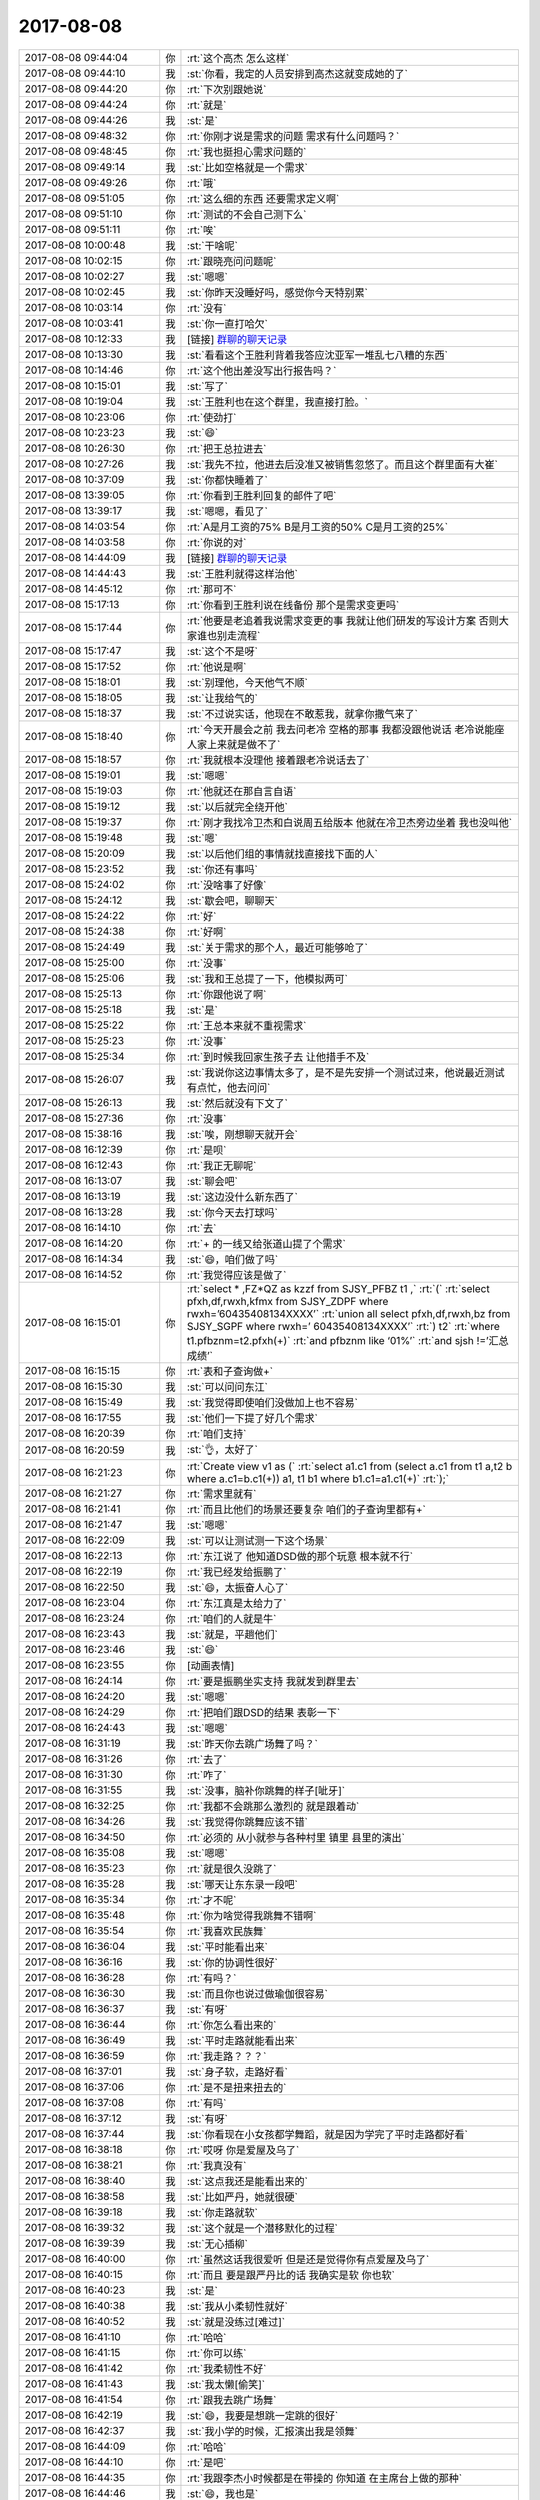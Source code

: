 2017-08-08
-------------

.. list-table::
   :widths: 25, 1, 60

   * - 2017-08-08 09:44:04
     - 你
     - :rt:`这个高杰 怎么这样`
   * - 2017-08-08 09:44:10
     - 我
     - :st:`你看，我定的人员安排到高杰这就变成她的了`
   * - 2017-08-08 09:44:20
     - 你
     - :rt:`下次别跟她说`
   * - 2017-08-08 09:44:24
     - 你
     - :rt:`就是`
   * - 2017-08-08 09:44:26
     - 我
     - :st:`是`
   * - 2017-08-08 09:48:32
     - 你
     - :rt:`你刚才说是需求的问题 需求有什么问题吗？`
   * - 2017-08-08 09:48:45
     - 你
     - :rt:`我也挺担心需求问题的`
   * - 2017-08-08 09:49:14
     - 我
     - :st:`比如空格就是一个需求`
   * - 2017-08-08 09:49:26
     - 你
     - :rt:`哦`
   * - 2017-08-08 09:51:05
     - 你
     - :rt:`这么细的东西 还要需求定义啊`
   * - 2017-08-08 09:51:10
     - 你
     - :rt:`测试的不会自己测下么`
   * - 2017-08-08 09:51:11
     - 你
     - :rt:`唉`
   * - 2017-08-08 10:00:48
     - 我
     - :st:`干啥呢`
   * - 2017-08-08 10:02:15
     - 你
     - :rt:`跟晓亮问问题呢`
   * - 2017-08-08 10:02:27
     - 我
     - :st:`嗯嗯`
   * - 2017-08-08 10:02:45
     - 我
     - :st:`你昨天没睡好吗，感觉你今天特别累`
   * - 2017-08-08 10:03:14
     - 你
     - :rt:`没有`
   * - 2017-08-08 10:03:41
     - 我
     - :st:`你一直打哈欠`
   * - 2017-08-08 10:12:33
     - 我
     - [链接] `群聊的聊天记录 <https://support.weixin.qq.com/cgi-bin/mmsupport-bin/readtemplate?t=page/favorite_record__w_unsupport>`_
   * - 2017-08-08 10:13:30
     - 我
     - :st:`看看这个王胜利背着我答应沈亚军一堆乱七八糟的东西`
   * - 2017-08-08 10:14:46
     - 你
     - :rt:`这个他出差没写出行报告吗？`
   * - 2017-08-08 10:15:01
     - 我
     - :st:`写了`
   * - 2017-08-08 10:19:04
     - 我
     - :st:`王胜利也在这个群里，我直接打脸。`
   * - 2017-08-08 10:23:06
     - 你
     - :rt:`使劲打`
   * - 2017-08-08 10:23:23
     - 我
     - :st:`😄`
   * - 2017-08-08 10:26:30
     - 你
     - :rt:`把王总拉进去`
   * - 2017-08-08 10:27:26
     - 我
     - :st:`我先不拉，他进去后没准又被销售忽悠了。而且这个群里面有大崔`
   * - 2017-08-08 10:37:09
     - 我
     - :st:`你都快睡着了`
   * - 2017-08-08 13:39:05
     - 你
     - :rt:`你看到王胜利回复的邮件了吧`
   * - 2017-08-08 13:39:17
     - 我
     - :st:`嗯嗯，看见了`
   * - 2017-08-08 14:03:54
     - 你
     - :rt:`A是月工资的75%  B是月工资的50% C是月工资的25%`
   * - 2017-08-08 14:03:58
     - 你
     - :rt:`你说的对`
   * - 2017-08-08 14:44:09
     - 我
     - [链接] `群聊的聊天记录 <https://support.weixin.qq.com/cgi-bin/mmsupport-bin/readtemplate?t=page/favorite_record__w_unsupport>`_
   * - 2017-08-08 14:44:43
     - 我
     - :st:`王胜利就得这样治他`
   * - 2017-08-08 14:45:12
     - 你
     - :rt:`那可不`
   * - 2017-08-08 15:17:13
     - 你
     - :rt:`你看到王胜利说在线备份 那个是需求变更吗`
   * - 2017-08-08 15:17:44
     - 你
     - :rt:`他要是老追着我说需求变更的事  我就让他们研发的写设计方案 否则大家谁也别走流程`
   * - 2017-08-08 15:17:47
     - 我
     - :st:`这个不是呀`
   * - 2017-08-08 15:17:52
     - 你
     - :rt:`他说是啊`
   * - 2017-08-08 15:18:01
     - 我
     - :st:`别理他，今天他气不顺`
   * - 2017-08-08 15:18:05
     - 我
     - :st:`让我给气的`
   * - 2017-08-08 15:18:37
     - 我
     - :st:`不过说实话，他现在不敢惹我，就拿你撒气来了`
   * - 2017-08-08 15:18:40
     - 你
     - :rt:`今天开晨会之前 我去问老冷 空格的那事  我都没跟他说话 老冷说能座  人家上来就是做不了`
   * - 2017-08-08 15:18:57
     - 你
     - :rt:`我就根本没理他 接着跟老冷说话去了`
   * - 2017-08-08 15:19:01
     - 我
     - :st:`嗯嗯`
   * - 2017-08-08 15:19:03
     - 你
     - :rt:`他就还在那自言自语`
   * - 2017-08-08 15:19:12
     - 我
     - :st:`以后就完全绕开他`
   * - 2017-08-08 15:19:37
     - 你
     - :rt:`刚才我找冷卫杰和白说周五给版本 他就在冷卫杰旁边坐着 我也没叫他`
   * - 2017-08-08 15:19:48
     - 我
     - :st:`嗯`
   * - 2017-08-08 15:20:09
     - 我
     - :st:`以后他们组的事情就找直接找下面的人`
   * - 2017-08-08 15:23:52
     - 我
     - :st:`你还有事吗`
   * - 2017-08-08 15:24:02
     - 你
     - :rt:`没啥事了好像`
   * - 2017-08-08 15:24:12
     - 我
     - :st:`歇会吧，聊聊天`
   * - 2017-08-08 15:24:22
     - 你
     - :rt:`好`
   * - 2017-08-08 15:24:38
     - 你
     - :rt:`好啊`
   * - 2017-08-08 15:24:49
     - 我
     - :st:`关于需求的那个人，最近可能够呛了`
   * - 2017-08-08 15:25:00
     - 你
     - :rt:`没事`
   * - 2017-08-08 15:25:06
     - 我
     - :st:`我和王总提了一下，他模拟两可`
   * - 2017-08-08 15:25:13
     - 你
     - :rt:`你跟他说了啊`
   * - 2017-08-08 15:25:18
     - 我
     - :st:`是`
   * - 2017-08-08 15:25:22
     - 你
     - :rt:`王总本来就不重视需求`
   * - 2017-08-08 15:25:23
     - 你
     - :rt:`没事`
   * - 2017-08-08 15:25:34
     - 你
     - :rt:`到时候我回家生孩子去 让他措手不及`
   * - 2017-08-08 15:26:07
     - 我
     - :st:`我说你这边事情太多了，是不是先安排一个测试过来，他说最近测试有点忙，他去问问`
   * - 2017-08-08 15:26:13
     - 我
     - :st:`然后就没有下文了`
   * - 2017-08-08 15:27:36
     - 你
     - :rt:`没事`
   * - 2017-08-08 15:38:16
     - 我
     - :st:`唉，刚想聊天就开会`
   * - 2017-08-08 16:12:39
     - 你
     - :rt:`是呗`
   * - 2017-08-08 16:12:43
     - 你
     - :rt:`我正无聊呢`
   * - 2017-08-08 16:13:07
     - 我
     - :st:`聊会吧`
   * - 2017-08-08 16:13:19
     - 我
     - :st:`这边没什么新东西了`
   * - 2017-08-08 16:13:28
     - 我
     - :st:`你今天去打球吗`
   * - 2017-08-08 16:14:10
     - 你
     - :rt:`去`
   * - 2017-08-08 16:14:20
     - 你
     - :rt:`+ 的一线又给张道山提了个需求`
   * - 2017-08-08 16:14:34
     - 我
     - :st:`😄，咱们做了吗`
   * - 2017-08-08 16:14:52
     - 你
     - :rt:`我觉得应该是做了`
   * - 2017-08-08 16:15:01
     - 你
     - :rt:`select * ,FZ*QZ as kzzf from SJSY_PFBZ t1 ,`
       :rt:`(`
       :rt:`select pfxh,df,rwxh,kfmx from SJSY_ZDPF where rwxh=’60435408134XXXX’`
       :rt:`union all select pfxh,df,rwxh,bz from SJSY_SGPF where rwxh=’ 60435408134XXXX’`
       :rt:`) t2`
       :rt:`where t1.pfbznm=t2.pfxh(+)`
       :rt:`and pfbznm like ‘01%’`
       :rt:`and sjsh !=’汇总成绩’`
   * - 2017-08-08 16:15:15
     - 你
     - :rt:`表和子查询做+`
   * - 2017-08-08 16:15:30
     - 我
     - :st:`可以问问东江`
   * - 2017-08-08 16:15:49
     - 我
     - :st:`我觉得即使咱们没做加上也不容易`
   * - 2017-08-08 16:17:55
     - 我
     - :st:`他们一下提了好几个需求`
   * - 2017-08-08 16:20:39
     - 你
     - :rt:`咱们支持`
   * - 2017-08-08 16:20:59
     - 我
     - :st:`👌，太好了`
   * - 2017-08-08 16:21:23
     - 你
     - :rt:`Create view v1 as (`
       :rt:`select a1.c1 from (select a.c1 from t1 a,t2 b where a.c1=b.c1(+)) a1, t1 b1 where b1.c1=a1.c1(+)`
       :rt:`);`
   * - 2017-08-08 16:21:27
     - 你
     - :rt:`需求里就有`
   * - 2017-08-08 16:21:41
     - 你
     - :rt:`而且比他们的场景还要复杂 咱们的子查询里都有+`
   * - 2017-08-08 16:21:47
     - 我
     - :st:`嗯嗯`
   * - 2017-08-08 16:22:09
     - 我
     - :st:`可以让测试测一下这个场景`
   * - 2017-08-08 16:22:13
     - 你
     - :rt:`东江说了 他知道DSD做的那个玩意 根本就不行`
   * - 2017-08-08 16:22:19
     - 你
     - :rt:`我已经发给振鹏了`
   * - 2017-08-08 16:22:50
     - 我
     - :st:`😄，太振奋人心了`
   * - 2017-08-08 16:23:04
     - 你
     - :rt:`东江真是太给力了`
   * - 2017-08-08 16:23:24
     - 你
     - :rt:`咱们的人就是牛`
   * - 2017-08-08 16:23:43
     - 我
     - :st:`就是，平趟他们`
   * - 2017-08-08 16:23:46
     - 我
     - :st:`😄`
   * - 2017-08-08 16:23:55
     - 你
     - [动画表情]
   * - 2017-08-08 16:24:14
     - 你
     - :rt:`要是振鹏坐实支持 我就发到群里去`
   * - 2017-08-08 16:24:20
     - 我
     - :st:`嗯嗯`
   * - 2017-08-08 16:24:29
     - 你
     - :rt:`把咱们跟DSD的结果 表彰一下`
   * - 2017-08-08 16:24:43
     - 我
     - :st:`嗯嗯`
   * - 2017-08-08 16:31:19
     - 我
     - :st:`昨天你去跳广场舞了吗？`
   * - 2017-08-08 16:31:26
     - 你
     - :rt:`去了`
   * - 2017-08-08 16:31:30
     - 你
     - :rt:`咋了`
   * - 2017-08-08 16:31:55
     - 我
     - :st:`没事，脑补你跳舞的样子[呲牙]`
   * - 2017-08-08 16:32:25
     - 你
     - :rt:`我都不会跳那么激烈的 就是跟着动`
   * - 2017-08-08 16:34:26
     - 我
     - :st:`我觉得你跳舞应该不错`
   * - 2017-08-08 16:34:50
     - 你
     - :rt:`必须的 从小就参与各种村里 镇里 县里的演出`
   * - 2017-08-08 16:35:08
     - 我
     - :st:`嗯嗯`
   * - 2017-08-08 16:35:23
     - 你
     - :rt:`就是很久没跳了`
   * - 2017-08-08 16:35:28
     - 我
     - :st:`哪天让东东录一段吧`
   * - 2017-08-08 16:35:34
     - 你
     - :rt:`才不呢`
   * - 2017-08-08 16:35:48
     - 你
     - :rt:`你为啥觉得我跳舞不错啊`
   * - 2017-08-08 16:35:54
     - 你
     - :rt:`我喜欢民族舞`
   * - 2017-08-08 16:36:04
     - 我
     - :st:`平时能看出来`
   * - 2017-08-08 16:36:16
     - 我
     - :st:`你的协调性很好`
   * - 2017-08-08 16:36:28
     - 你
     - :rt:`有吗？`
   * - 2017-08-08 16:36:30
     - 我
     - :st:`而且你也说过做瑜伽很容易`
   * - 2017-08-08 16:36:37
     - 我
     - :st:`有呀`
   * - 2017-08-08 16:36:44
     - 你
     - :rt:`你怎么看出来的`
   * - 2017-08-08 16:36:49
     - 我
     - :st:`平时走路就能看出来`
   * - 2017-08-08 16:36:59
     - 你
     - :rt:`我走路？？？`
   * - 2017-08-08 16:37:01
     - 我
     - :st:`身子软，走路好看`
   * - 2017-08-08 16:37:06
     - 你
     - :rt:`是不是扭来扭去的`
   * - 2017-08-08 16:37:08
     - 你
     - :rt:`有吗`
   * - 2017-08-08 16:37:12
     - 我
     - :st:`有呀`
   * - 2017-08-08 16:37:44
     - 我
     - :st:`你看现在小女孩都学舞蹈，就是因为学完了平时走路都好看`
   * - 2017-08-08 16:38:18
     - 你
     - :rt:`哎呀 你是爱屋及乌了`
   * - 2017-08-08 16:38:21
     - 你
     - :rt:`我真没有`
   * - 2017-08-08 16:38:40
     - 我
     - :st:`这点我还是能看出来的`
   * - 2017-08-08 16:38:58
     - 我
     - :st:`比如严丹，她就很硬`
   * - 2017-08-08 16:39:18
     - 我
     - :st:`你走路就软`
   * - 2017-08-08 16:39:32
     - 我
     - :st:`这个就是一个潜移默化的过程`
   * - 2017-08-08 16:39:39
     - 我
     - :st:`无心插柳`
   * - 2017-08-08 16:40:00
     - 你
     - :rt:`虽然这话我很爱听 但是还是觉得你有点爱屋及乌了`
   * - 2017-08-08 16:40:15
     - 你
     - :rt:`而且 要是跟严丹比的话 我确实是软 你也软`
   * - 2017-08-08 16:40:23
     - 我
     - :st:`是`
   * - 2017-08-08 16:40:38
     - 我
     - :st:`我从小柔韧性就好`
   * - 2017-08-08 16:40:52
     - 我
     - :st:`就是没练过[难过]`
   * - 2017-08-08 16:41:10
     - 你
     - :rt:`哈哈`
   * - 2017-08-08 16:41:15
     - 你
     - :rt:`你可以练`
   * - 2017-08-08 16:41:42
     - 你
     - :rt:`我柔韧性不好`
   * - 2017-08-08 16:41:43
     - 我
     - :st:`我太懒[偷笑]`
   * - 2017-08-08 16:41:54
     - 你
     - :rt:`跟我去跳广场舞`
   * - 2017-08-08 16:42:19
     - 我
     - :st:`😄，我要是想跳一定跳的很好`
   * - 2017-08-08 16:42:37
     - 我
     - :st:`我小学的时候，汇报演出我是领舞`
   * - 2017-08-08 16:44:09
     - 你
     - :rt:`哈哈`
   * - 2017-08-08 16:44:10
     - 你
     - :rt:`是吧`
   * - 2017-08-08 16:44:35
     - 你
     - :rt:`我跟李杰小时候都是在带操的 你知道 在主席台上做的那种`
   * - 2017-08-08 16:44:46
     - 我
     - :st:`😄，我也是`
   * - 2017-08-08 16:45:13
     - 我
     - :st:`上高中的时候我做操是标准`
   * - 2017-08-08 16:45:21
     - 你
     - :rt:`是吧`
   * - 2017-08-08 16:45:31
     - 你
     - :rt:`你们男的带操啊`
   * - 2017-08-08 16:45:36
     - 你
     - :rt:`我们都是小菇凉`
   * - 2017-08-08 16:45:56
     - 我
     - :st:`我做的最好`
   * - 2017-08-08 16:46:10
     - 我
     - :st:`因为这个我体育是满分`
   * - 2017-08-08 16:46:51
     - 你
     - :rt:`啊`
   * - 2017-08-08 16:46:56
     - 你
     - :rt:`我体育一直不好`
   * - 2017-08-08 16:47:16
     - 我
     - :st:`嗯，女孩子不一样`
   * - 2017-08-08 16:50:56
     - 我
     - :st:`那本书你买了吗`
   * - 2017-08-08 16:54:38
     - 你
     - :rt:`等`
   * - 2017-08-08 17:04:19
     - 你
     - :rt:`没呢`
   * - 2017-08-08 17:04:23
     - 你
     - :rt:`那本书叫啥了`
   * - 2017-08-08 17:05:46
     - 我
     - [链接] `生而贫穷 <http://product.m.dangdang.com/product.php?pid=25083025>`_
   * - 2017-08-08 17:25:18
     - 你
     - :rt:`王总说的这是啥`
   * - 2017-08-08 17:25:21
     - 你
     - :rt:`我都晕了`
   * - 2017-08-08 17:25:55
     - 我
     - :st:`他不知道这个不是产品，我也不好直说`
   * - 2017-08-08 17:26:18
     - 你
     - :rt:`你别说`
   * - 2017-08-08 17:26:21
     - 我
     - :st:`咱们就说现场着急要，咱们家里也在测试`
   * - 2017-08-08 17:29:03
     - 你
     - :rt:`我这么说可以吗？`
   * - 2017-08-08 17:29:12
     - 你
     - :rt:`不管他了`
   * - 2017-08-08 17:29:32
     - 我
     - :st:`没事的，反正他明天就走了`
   * - 2017-08-08 17:29:39
     - 你
     - :rt:`恩`
   * - 2017-08-08 17:31:29
     - 你
     - :rt:`这个都是内测版 而且是项目定制开发的 打个标记不行吗？a,b,c,d啥的`
   * - 2017-08-08 17:32:15
     - 我
     - :st:`唉，碰上刘畅这个死脑筋就没办法了`
   * - 2017-08-08 17:32:25
     - 你
     - :rt:`就是呗`
   * - 2017-08-08 17:33:10
     - 我
     - :st:`我还不好说她什么，简直就一点都不懂变通`
   * - 2017-08-08 17:33:19
     - 你
     - :rt:`是呢`
   * - 2017-08-08 17:33:26
     - 你
     - :rt:`在群里一直说一直说的`